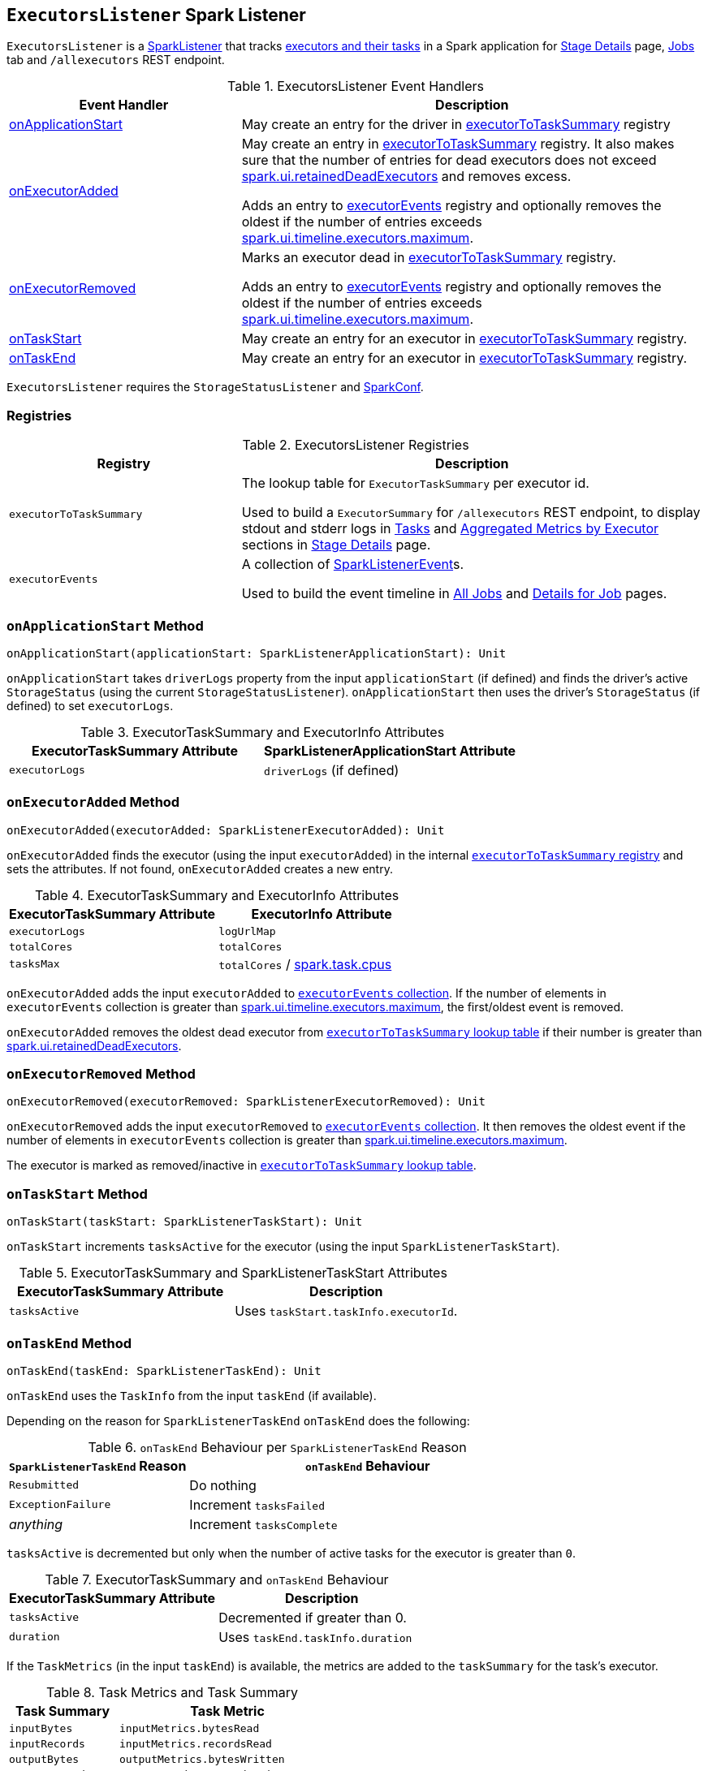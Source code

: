 == [[ExecutorsListener]] `ExecutorsListener` Spark Listener

`ExecutorsListener` is a  link:spark-SparkListener.adoc[SparkListener] that tracks <<registries, executors and their tasks>> in a Spark application for link:spark-webui-StagePage.adoc[Stage Details] page, link:spark-webui-jobs.adoc[Jobs] tab and `/allexecutors` REST endpoint.

.ExecutorsListener Event Handlers
[frame="topbot",cols="1,2",options="header",width="100%"]
|======================
| Event Handler | Description

| <<onApplicationStart, onApplicationStart>> | May create an entry for the driver in <<executorToTaskSummary, executorToTaskSummary>> registry

| <<onExecutorAdded, onExecutorAdded>> | May create an entry in <<executorToTaskSummary, executorToTaskSummary>> registry. It also makes sure that the number of entries for dead executors does not exceed <<spark_ui_retainedDeadExecutors, spark.ui.retainedDeadExecutors>> and removes excess.

Adds an entry to <<executorEvents, executorEvents>> registry and optionally removes the oldest if the number of entries exceeds <<spark_ui_timeline_executors_maximum, spark.ui.timeline.executors.maximum>>.

| <<onExecutorRemoved, onExecutorRemoved>> | Marks an executor dead in <<executorToTaskSummary, executorToTaskSummary>> registry.

Adds an entry to <<executorEvents, executorEvents>> registry and optionally removes the oldest if the number of entries exceeds <<spark_ui_timeline_executors_maximum, spark.ui.timeline.executors.maximum>>.

| <<onTaskStart, onTaskStart>> | May create an entry for an executor in <<executorToTaskSummary, executorToTaskSummary>> registry.

| <<onTaskEnd, onTaskEnd>> | May create an entry for an executor in <<executorToTaskSummary, executorToTaskSummary>> registry.
|======================

`ExecutorsListener` requires the `StorageStatusListener` and link:spark-configuration.adoc[SparkConf].

=== [[registries]] Registries

.ExecutorsListener Registries
[frame="topbot",cols="1,2",options="header",width="100%"]
|======================
| Registry | Description
| [[executorToTaskSummary]] `executorToTaskSummary` | The lookup table for `ExecutorTaskSummary` per executor id.

Used to build a `ExecutorSummary` for `/allexecutors` REST endpoint, to display stdout and stderr logs in link:spark-webui-StagePage.adoc#tasks[Tasks] and link:spark-webui-StagePage.adoc#aggregated-metrics-by-executor[Aggregated Metrics by Executor] sections in link:spark-webui-StagePage.adoc[Stage Details] page.

| [[executorEvents]] `executorEvents` | A collection of link:spark-SparkListener.adoc#SparkListenerEvent[SparkListenerEvent]s.

Used to build the event timeline in link:spark-webui-jobs.adoc#AllJobsPage[All Jobs] and link:spark-webui-jobs.adoc#JobPage[Details for Job] pages.
|======================

=== [[onApplicationStart]] `onApplicationStart` Method

[source, scala]
----
onApplicationStart(applicationStart: SparkListenerApplicationStart): Unit
----

`onApplicationStart` takes `driverLogs` property from the input `applicationStart` (if defined) and finds the driver's active `StorageStatus` (using the current `StorageStatusListener`). `onApplicationStart` then uses the driver's `StorageStatus` (if defined) to set `executorLogs`.

.ExecutorTaskSummary and ExecutorInfo Attributes
[frame="topbot",options="header",width="100%"]
|======================
| ExecutorTaskSummary Attribute | SparkListenerApplicationStart Attribute
| `executorLogs` | `driverLogs` (if defined)
|======================

=== [[onExecutorAdded]] `onExecutorAdded` Method

[source, scala]
----
onExecutorAdded(executorAdded: SparkListenerExecutorAdded): Unit
----

`onExecutorAdded` finds the executor (using the input `executorAdded`) in the internal <<executorToTaskSummary, `executorToTaskSummary` registry>> and sets the attributes. If not found, `onExecutorAdded` creates a new entry.

.ExecutorTaskSummary and ExecutorInfo Attributes
[frame="topbot",options="header",width="100%"]
|======================
| ExecutorTaskSummary Attribute | ExecutorInfo Attribute
| `executorLogs` | `logUrlMap`
| `totalCores` | `totalCores`
| `tasksMax` | `totalCores` / link:spark-taskschedulerimpl.adoc#spark_task_cpus[spark.task.cpus]
|======================

`onExecutorAdded` adds the input `executorAdded` to <<executorEvents, `executorEvents` collection>>. If the number of elements in `executorEvents` collection is greater than <<spark_ui_timeline_executors_maximum, spark.ui.timeline.executors.maximum>>, the first/oldest event is removed.

`onExecutorAdded` removes the oldest dead executor from <<executorToTaskSummary, `executorToTaskSummary` lookup table>> if their number is greater than <<spark_ui_retainedDeadExecutors, spark.ui.retainedDeadExecutors>>.

=== [[onExecutorRemoved]] `onExecutorRemoved` Method

[source, scala]
----
onExecutorRemoved(executorRemoved: SparkListenerExecutorRemoved): Unit
----

`onExecutorRemoved` adds the input `executorRemoved` to <<executorEvents, `executorEvents` collection>>. It then removes the oldest event if the number of elements in `executorEvents` collection is greater than <<spark_ui_timeline_executors_maximum, spark.ui.timeline.executors.maximum>>.

The executor is marked as removed/inactive in <<executorToTaskSummary, `executorToTaskSummary` lookup table>>.

=== [[onTaskStart]] `onTaskStart` Method

[source, scala]
----
onTaskStart(taskStart: SparkListenerTaskStart): Unit
----

`onTaskStart` increments `tasksActive` for the executor (using the input `SparkListenerTaskStart`).

.ExecutorTaskSummary and SparkListenerTaskStart Attributes
[frame="topbot",options="header",width="100%"]
|======================
| ExecutorTaskSummary Attribute | Description
| `tasksActive` | Uses `taskStart.taskInfo.executorId`.
|======================

=== [[onTaskEnd]] `onTaskEnd` Method

[source, scala]
----
onTaskEnd(taskEnd: SparkListenerTaskEnd): Unit
----

`onTaskEnd` uses the `TaskInfo` from the input `taskEnd` (if available).

Depending on the reason for `SparkListenerTaskEnd` `onTaskEnd` does the following:

.`onTaskEnd` Behaviour per `SparkListenerTaskEnd` Reason
[frame="topbot",cols="1,2",options="header",width="100%"]
|======================
| `SparkListenerTaskEnd` Reason | `onTaskEnd` Behaviour
| `Resubmitted` | Do nothing
| `ExceptionFailure` | Increment `tasksFailed`
| _anything_ | Increment `tasksComplete`
|======================

`tasksActive` is decremented but only when the number of active tasks for the executor is greater than `0`.

.ExecutorTaskSummary and `onTaskEnd` Behaviour
[frame="topbot",options="header",width="100%"]
|======================
| ExecutorTaskSummary Attribute | Description
| `tasksActive` | Decremented if greater than 0.
| `duration` | Uses `taskEnd.taskInfo.duration`
|======================

If the `TaskMetrics` (in the input `taskEnd`) is available, the metrics are added to the `taskSummary` for the task's executor.

.Task Metrics and Task Summary
[frame="topbot",cols="1,2",options="header",width="100%"]
|======================
| Task Summary | Task Metric
| `inputBytes` | `inputMetrics.bytesRead`
| `inputRecords` | `inputMetrics.recordsRead`
| `outputBytes` | `outputMetrics.bytesWritten`
| `outputRecords` | `outputMetrics.recordsWritten`
| `shuffleRead` | `shuffleReadMetrics.remoteBytesRead`
| `shuffleWrite` | `shuffleWriteMetrics.bytesWritten`
| `jvmGCTime` | `metrics.jvmGCTime`
|======================

=== [[settings]] Settings

.ExecutorsListener Spark Properties
[frame="topbot",cols="1,1,2",options="header",width="100%"]
|======================
| Name | Default Value | Description
| [[spark_ui_timeline_executors_maximum]] `spark.ui.timeline.executors.maximum` | `1000` | The maximum number of entries in <<executorEvents, executorEvents>> registry.
| [[spark_ui_retainedDeadExecutors]] `spark.ui.retainedDeadExecutors` | `100` | The maximum number of dead executors in <<executorToTaskSummary, executorToTaskSummary>> registry.
|======================
